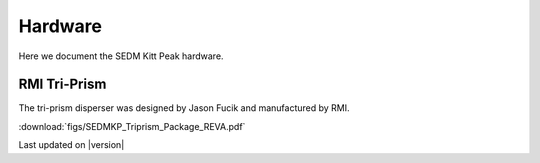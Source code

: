 
Hardware
========

Here we document the SEDM Kitt Peak hardware. 


.. _TRIPRISM:

RMI Tri-Prism
-------------

The tri-prism disperser was designed by Jason Fucik and manufactured by RMI.

:download:`figs/SEDMKP_Triprism_Package_REVA.pdf`


Last updated on |version|

